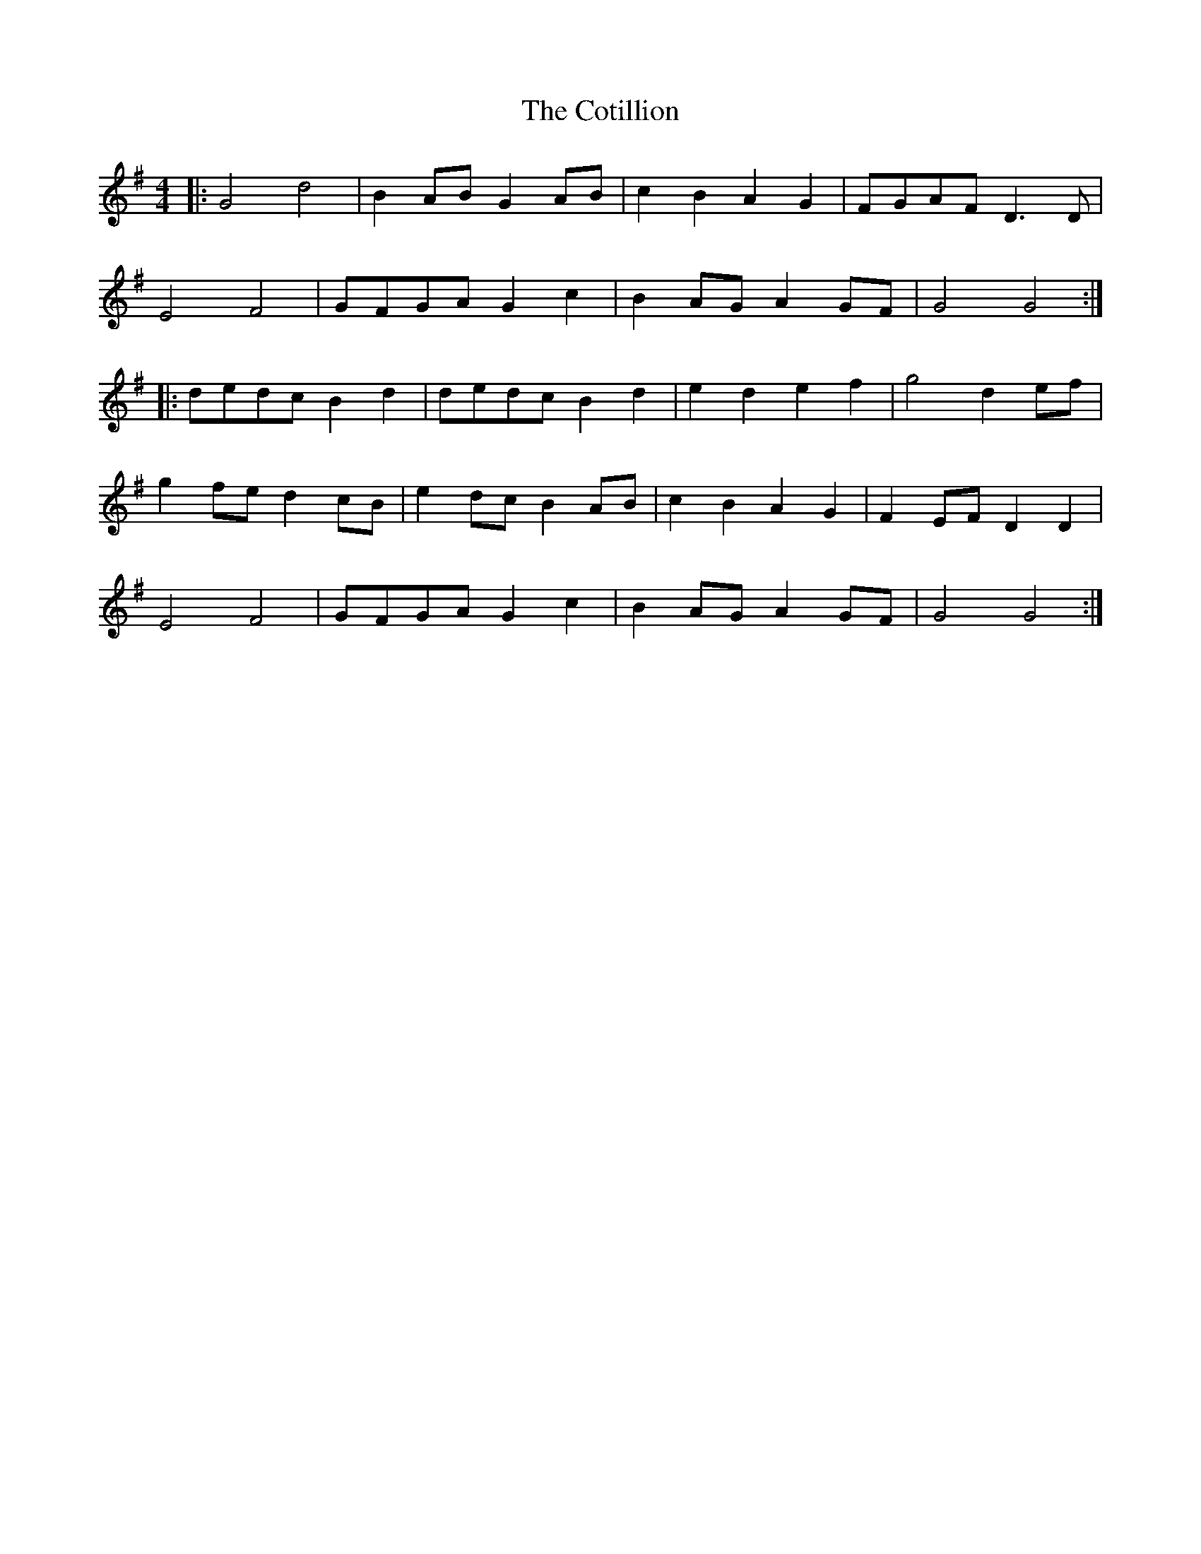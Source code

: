 X: 8332
T: Cotillion, The
R: barndance
M: 4/4
K: Gmajor
|:G4d4|B2AB G2AB|c2B2A2G2|FGAF D3D|
E4F4|GFGA G2c2|B2AG A2GF|G4G4:|
|:dedc B2d2|dedc B2d2|e2d2e2f2|g4d2ef|
g2fe d2cB|e2dc B2AB|c2B2A2G2|F2EF D2D2|
E4F4|GFGA G2c2|B2AG A2GF|G4G4:|

